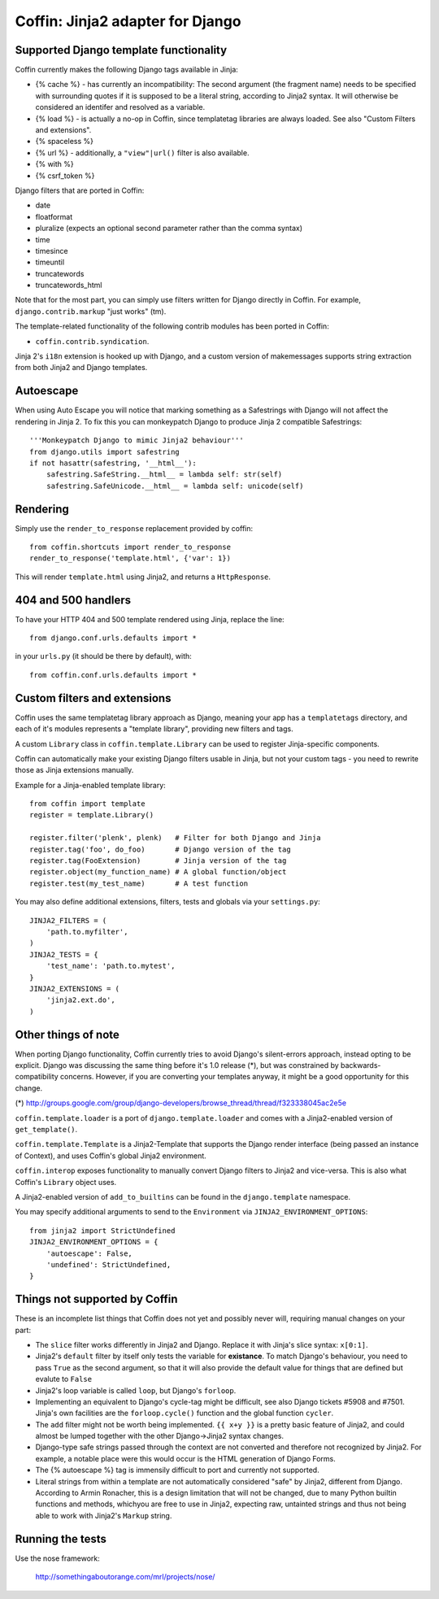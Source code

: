 Coffin: Jinja2 adapter for Django
---------------------------------


Supported Django template functionality
=======================================

Coffin currently makes the following Django tags available in Jinja:

- {% cache %} - has currently an incompatibility: The second argument
  (the fragment name) needs to be specified with surrounding quotes
  if it is supposed to be a literal string, according to Jinja2 syntax.
  It will otherwise be considered an identifer and resolved as a
  variable.

- {% load %} - is actually a no-op in Coffin, since templatetag
  libraries are always loaded. See also "Custom Filters and extensions".

- {% spaceless %}

- {% url %} - additionally, a ``"view"|url()`` filter is also
  available.

- {% with %}

- {% csrf_token %}

Django filters that are ported in Coffin:

- date
- floatformat
- pluralize (expects an optional second parameter rather than the
  comma syntax)
- time
- timesince
- timeuntil
- truncatewords
- truncatewords_html

Note that for the most part, you can simply use filters written for Django
directly in Coffin. For example, ``django.contrib.markup`` "just works" (tm).

The template-related functionality of the following contrib modules has
been ported in Coffin:

- ``coffin.contrib.syndication``.

Jinja 2's ``i18n`` extension is hooked up with Django, and a custom version
of makemessages supports string extraction from both Jinja2 and Django
templates.

Autoescape
==========

When using Auto Escape you will notice that marking something as a
Safestrings with Django will not affect the rendering in Jinja 2. To fix this
you can monkeypatch Django to produce Jinja 2 compatible Safestrings::

    '''Monkeypatch Django to mimic Jinja2 behaviour'''
    from django.utils import safestring
    if not hasattr(safestring, '__html__'):
        safestring.SafeString.__html__ = lambda self: str(self)
        safestring.SafeUnicode.__html__ = lambda self: unicode(self)

Rendering
=========

Simply use the ``render_to_response`` replacement provided by coffin::

    from coffin.shortcuts import render_to_response
    render_to_response('template.html', {'var': 1})

This will render ``template.html`` using Jinja2, and returns a
``HttpResponse``.


404 and 500 handlers
====================

To have your HTTP 404 and 500 template rendered using Jinja, replace the
line::

    from django.conf.urls.defaults import *

in your ``urls.py`` (it should be there by default), with::

    from coffin.conf.urls.defaults import *


Custom filters and extensions
=============================

Coffin uses the same templatetag library approach as Django, meaning
your app has a ``templatetags`` directory, and each of it's modules
represents a "template library", providing new filters and tags.

A custom ``Library`` class in ``coffin.template.Library`` can be used
to register Jinja-specific components.

Coffin can automatically make your existing Django filters usable in
Jinja, but not your custom tags - you need to rewrite those as Jinja
extensions manually.

Example for a Jinja-enabled template library::

    from coffin import template
    register = template.Library()

    register.filter('plenk', plenk)   # Filter for both Django and Jinja
    register.tag('foo', do_foo)       # Django version of the tag
    register.tag(FooExtension)        # Jinja version of the tag
    register.object(my_function_name) # A global function/object
    register.test(my_test_name)       # A test function

You may also define additional extensions, filters, tests and globals via your ``settings.py``::

    JINJA2_FILTERS = (
        'path.to.myfilter',
    )
    JINJA2_TESTS = {
        'test_name': 'path.to.mytest',
    }
    JINJA2_EXTENSIONS = (
        'jinja2.ext.do',
    )


Other things of note
====================

When porting Django functionality, Coffin currently tries to avoid
Django's silent-errors approach, instead opting to be explicit. Django was
discussing the same thing before it's 1.0 release (*), but was constrained
by backwards-compatibility  concerns. However, if you are converting your
templates anyway, it might be a good opportunity for this change.

(*) http://groups.google.com/group/django-developers/browse_thread/thread/f323338045ac2e5e

``coffin.template.loader`` is a port of ``django.template.loader`` and
comes with a Jinja2-enabled version of ``get_template()``.

``coffin.template.Template`` is a Jinja2-Template that supports the
Django render interface (being passed an instance of Context), and uses
Coffin's global Jinja2 environment.

``coffin.interop`` exposes functionality to manually convert Django
filters to Jinja2 and vice-versa. This is also what Coffin's ``Library``
object uses.

A Jinja2-enabled version of ``add_to_builtins`` can be found in the
``django.template`` namespace.

You may specify additional arguments to send to the ``Environment`` via ``JINJA2_ENVIRONMENT_OPTIONS``::

    from jinja2 import StrictUndefined
    JINJA2_ENVIRONMENT_OPTIONS = {
        'autoescape': False,
        'undefined': StrictUndefined,
    }

Things not supported by Coffin
==============================

These is an incomplete list things that Coffin does not yet and possibly
never will, requiring manual changes on your part:

- The ``slice`` filter works differently in Jinja2 and Django.
  Replace it with Jinja's slice syntax: ``x[0:1]``.

- Jinja2's ``default`` filter by itself only tests the variable for
  **existance**. To match Django's behaviour, you need to pass ``True``
  as the second argument, so that it will also provide the default
  value for things that are defined but evalute to ``False``

- Jinja2's loop variable is called ``loop``, but Django's ``forloop``.

- Implementing an equivalent to Django's cycle-tag might be difficult,
  see also Django tickets #5908 and #7501. Jinja's own facilities
  are the ``forloop.cycle()`` function and the global function
  ``cycler``.

- The ``add`` filter might not be worth being implemented. ``{{ x+y }}``
  is a pretty basic feature of Jinja2, and could almost be lumped
  together with the other Django->Jinja2 syntax changes.

- Django-type safe strings passed through the context are not converted
  and therefore not recognized by Jinja2. For example, a notable place
  were this would occur is the HTML generation of Django Forms.

- The {% autoescape %} tag is immensily difficult to port and currently
  not supported.

- Literal strings from within a template are not automatically
  considered  "safe" by Jinja2, different from Django. According to
  Armin Ronacher, this is a design limitation that will not be changed,
  due to many Python builtin functions and methods, whichyou are free
  to use in Jinja2, expecting raw, untainted strings and thus not being
  able to work with Jinja2's ``Markup`` string.


Running the tests
====================

Use the nose framework:

    http://somethingaboutorange.com/mrl/projects/nose/

